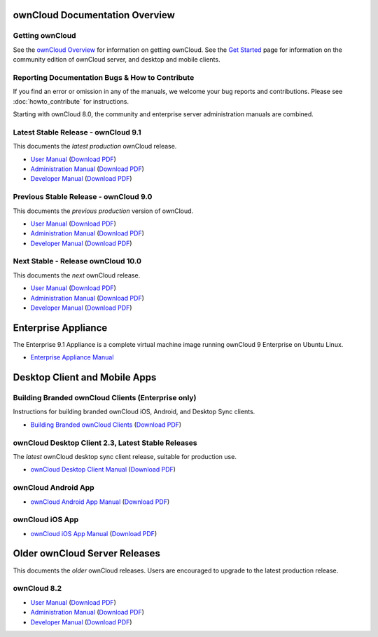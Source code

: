 ===============================
ownCloud Documentation Overview
===============================

----------------
Getting ownCloud
----------------

See the `ownCloud Overview <https://owncloud.com/owncloud-overview/>`_ for information on getting ownCloud. See the `Get Started 
<https://owncloud.org/install/>`_ page for information on the community edition 
of ownCloud server, and desktop and mobile clients.
 
------------------------------------------------
Reporting Documentation Bugs & How to Contribute
------------------------------------------------

If you find an error or omission in any of the manuals, we welcome your bug 
reports and contributions. Please see :doc:`howto_contribute` for instructions.

Starting with ownCloud 8.0, the community and enterprise server administration 
manuals are combined.

------------------------------------
Latest Stable Release - ownCloud 9.1
------------------------------------

This documents the *latest production* ownCloud release.

* `User Manual <https://doc.owncloud.com/server/9.1/user_manual/>`_ (`Download 
  PDF <https://doc.owncloud.com/server/9.1/ownCloud_User_Manual.pdf>`_)
* `Administration Manual <https://doc.owncloud.com/server/9.1/admin_manual/>`_ 
  (`Download PDF   
  <https://doc.owncloud.com/server/9.1/ownCloud_Server_Administration_Manual.pdf>`_)
* `Developer Manual <https://doc.owncloud.com/server/9.1/developer_manual/>`_ 
  (`Download PDF 
  <https://doc.owncloud.com/server/9.1/ownCloudDeveloperManual.pdf>`_)  

--------------------------------------
Previous Stable Release - ownCloud 9.0
--------------------------------------

This documents the *previous production* version of ownCloud.

* `User Manual <https://doc.owncloud.com/server/9.0/user_manual/>`_ (`Download 
  PDF <https://doc.owncloud.com/server/9.0/ownCloud_User_Manual.pdf>`_)
* `Administration Manual <https://doc.owncloud.com/server/9.0/admin_manual/>`_ 
  (`Download PDF   
  <https://doc.owncloud.com/server/9.0/ownCloud_Server_Administration_Manual.pdf>`_)
* `Developer Manual <https://doc.owncloud.com/server/9.0/developer_manual/>`_ 
  (`Download PDF 
  <https://doc.owncloud.com/server/9.0/ownCloudDeveloperManual.pdf>`_)

-----------------------------------
Next Stable - Release ownCloud 10.0
-----------------------------------

This documents the *next* ownCloud release.

* `User Manual <https://doc.owncloud.com/server/10.0/user_manual/>`_ (`Download
  PDF <https://doc.owncloud.com/server/10.0/ownCloud_User_Manual.pdf>`_)
* `Administration Manual <https://doc.owncloud.com/server/10.0/admin_manual/>`_
  (`Download PDF
  <https://doc.owncloud.com/server/10.0/ownCloud_Server_Administration_Manual.pdf>`_)
* `Developer Manual <https://doc.owncloud.com/server/10.0/developer_manual/>`_
  (`Download PDF
  <https://doc.owncloud.com/server/10.0/ownCloudDeveloperManual.pdf>`_)

====================
Enterprise Appliance
====================

The Enterprise 9.1 Appliance is a complete virtual machine image running ownCloud 9
Enterprise on Ubuntu Linux.

* `Enterprise Appliance Manual <https://doc.owncloud.com/appliance/>`_

==============================
Desktop Client and Mobile Apps
==============================

---------------------------------------------------
Building Branded ownCloud Clients (Enterprise only)
---------------------------------------------------

Instructions for building branded ownCloud iOS, Android, and Desktop Sync 
clients.

* `Building Branded ownCloud Clients 
  <https://doc.owncloud.com/branded_clients/>`_ (`Download PDF
  <https://doc.owncloud.com/branded_clients/Building_Branded_ownCloud_Clients.pdf>`_)
  

---------------------------------------------------
ownCloud Desktop Client 2.3, Latest Stable Releases
---------------------------------------------------

The *latest* ownCloud desktop sync client release, suitable for production use.

* `ownCloud Desktop Client Manual <https://doc.owncloud.com/desktop/latest/>`_ 
  (`Download PDF 
  <https://doc.owncloud.com/desktop/latest/ownCloudClientManual.pdf>`_)

-------------------- 
ownCloud Android App  
--------------------

* `ownCloud Android App Manual <https://doc.owncloud.com/android/>`_ (`Download 
  PDF <https://doc.owncloud.com/android/ownCloudAndroidAppManual.pdf>`_)

---------------- 
ownCloud iOS App  
----------------

* `ownCloud iOS App Manual <https://doc.owncloud.com/ios/>`_ (`Download PDF 
  <https://doc.owncloud.com/ios/ownCloudiOSAppManual.pdf>`_)  

==============================
Older ownCloud Server Releases
==============================

This documents the *older* ownCloud releases. Users are encouraged to 
upgrade to the latest production release.

------------
ownCloud 8.2
------------

* `User Manual <https://doc.owncloud.com/server/8.2/user_manual/>`_ (`Download 
  PDF <https://doc.owncloud.com/server/8.2/ownCloud_User_Manual.pdf>`_)
* `Administration Manual <https://doc.owncloud.com/server/8.2/admin_manual/>`_ 
  (`Download PDF   
  <https://doc.owncloud.com/server/8.2/ownCloud_Server_Administration_Manual.pdf>`_)
* `Developer Manual <https://doc.owncloud.com/server/8.2/developer_manual/>`_ 
  (`Download PDF 
  <https://doc.owncloud.com/server/8.2/ownCloudDeveloperManual.pdf>`_)
